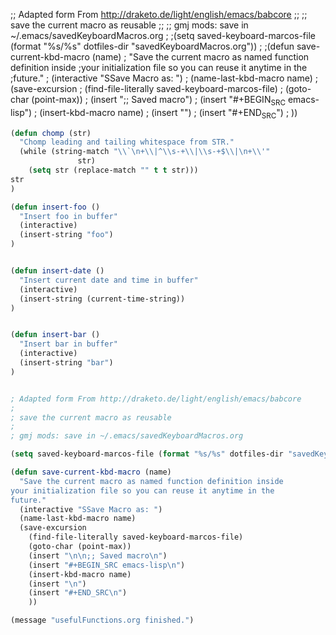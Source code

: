 ;; Adapted form From http://draketo.de/light/english/emacs/babcore
;;
;; save the current macro as reusable 
;;
;; gmj mods: save in ~/.emacs/savedKeyboardMacros.org
;
;(setq saved-keyboard-marcos-file (format "%s/%s" dotfiles-dir "savedKeyboardMacros.org"))
;
;(defun save-current-kbd-macro (name)
;  "Save the current macro as named function definition inside
;your initialization file so you can reuse it anytime in the
;future."
;  (interactive "SSave Macro as: ")
;  (name-last-kbd-macro name)
;  (save-excursion 
;    (find-file-literally saved-keyboard-marcos-file)
;    (goto-char (point-max))
;    (insert "\n\n;; Saved macro\n")
;    (insert "#+BEGIN_SRC emacs-lisp\n")
;    (insert-kbd-macro name)
;    (insert "\n")
;    (insert "#+END_SRC\n")
;    ))

#+BEGIN_SRC emacs-lisp
(defun chomp (str)
  "Chomp leading and tailing whitespace from STR."
  (while (string-match "\\`\n+\\|^\\s-+\\|\\s-+$\\|\n+\\'"
		       str)
    (setq str (replace-match "" t t str)))
str
)

(defun insert-foo ()
  "Insert foo in buffer"
  (interactive)
  (insert-string "foo")
)


(defun insert-date ()
  "Insert current date and time in buffer"
  (interactive)
  (insert-string (current-time-string))
)


(defun insert-bar ()
  "Insert bar in buffer"
  (interactive)
  (insert-string "bar")
)


; Adapted form From http://draketo.de/light/english/emacs/babcore
;
; save the current macro as reusable 
;
; gmj mods: save in ~/.emacs/savedKeyboardMacros.org

(setq saved-keyboard-marcos-file (format "%s/%s" dotfiles-dir "savedKeyboardMacros.org"))

(defun save-current-kbd-macro (name)
  "Save the current macro as named function definition inside
your initialization file so you can reuse it anytime in the
future."
  (interactive "SSave Macro as: ")
  (name-last-kbd-macro name)
  (save-excursion 
    (find-file-literally saved-keyboard-marcos-file)
    (goto-char (point-max))
    (insert "\n\n;; Saved macro\n")
    (insert "#+BEGIN_SRC emacs-lisp\n")
    (insert-kbd-macro name)
    (insert "\n")
    (insert "#+END_SRC\n")
    ))

(message "usefulFunctions.org finished.")
#+END_SRC
